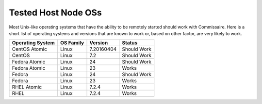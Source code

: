 Tested Host Node OSs
====================

.. _tested_host_node_oss:

Most Unix-like operating systems that have the ability to be remotely started
should work with Commissaire. Here is a short list of operating systems and
versions that are known to work or, based on other factor, are very likely
to work.

================ ========= ========== ===========
Operating System OS Family Version    Status
================ ========= ========== ===========
CentOS Atomic    Linux     7.20160404 Should Work
CentOS           Linux     7.2        Should Work
Fedora Atomic    Linux     24         Should Work
Fedora Atomic    Linux     23         Works
Fedora           Linux     24         Should Work
Fedora           Linux     23         Works
RHEL Atomic      Linux     7.2.4      Works
RHEL             Linux     7.2.4      Works
================ ========= ========== ===========
